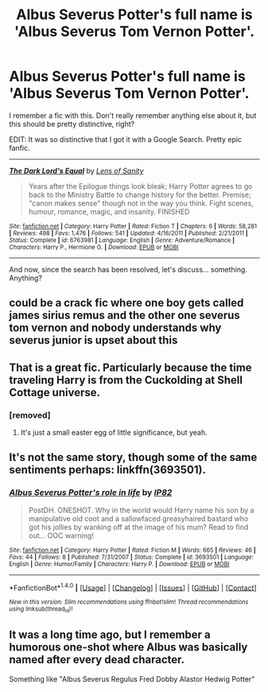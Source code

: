 #+TITLE: Albus Severus Potter's full name is 'Albus Severus Tom Vernon Potter'.

* Albus Severus Potter's full name is 'Albus Severus Tom Vernon Potter'.
:PROPERTIES:
:Author: Aardwarkthe2nd
:Score: 7
:DateUnix: 1519669741.0
:DateShort: 2018-Feb-26
:FlairText: Request
:END:
I remember a fic with this. Don't really remember anything else about it, but this should be pretty distinctive, right?

EDIT: It was so distinctive that I got it with a Google Search. Pretty epic fanfic.

--------------

[[http://www.fanfiction.net/s/6763981/1/][*/The Dark Lord's Equal/*]] by [[https://www.fanfiction.net/u/2468907/Lens-of-Sanity][/Lens of Sanity/]]

#+begin_quote
  Years after the Epilogue things look bleak; Harry Potter agrees to go back to the Ministry Battle to change history for the better. Premise; "canon makes sense" though not in the way you think. Fight scenes, humour, romance, magic, and insanity. FINISHED
#+end_quote

^{/Site/: [[http://www.fanfiction.net/][fanfiction.net]] *|* /Category/: Harry Potter *|* /Rated/: Fiction T *|* /Chapters/: 6 *|* /Words/: 58,281 *|* /Reviews/: 498 *|* /Favs/: 1,476 *|* /Follows/: 541 *|* /Updated/: 4/16/2011 *|* /Published/: 2/21/2011 *|* /Status/: Complete *|* /id/: 6763981 *|* /Language/: English *|* /Genre/: Adventure/Romance *|* /Characters/: Harry P., Hermione G. *|* /Download/: [[http://www.p0ody-files.com/ff_to_ebook/ffn-bot/index.php?id=6763981&source=ff&filetype=epub][EPUB]] or [[http://www.p0ody-files.com/ff_to_ebook/ffn-bot/index.php?id=6763981&source=ff&filetype=mobi][MOBI]]}

--------------

And now, since the search has been resolved, let's discuss... something. Anything?


** could be a crack fic where one boy gets called james sirius remus and the other one severus tom vernon and nobody understands why severus junior is upset about this
:PROPERTIES:
:Author: natus92
:Score: 14
:DateUnix: 1519672106.0
:DateShort: 2018-Feb-26
:END:


** That is a great fic. Particularly because the time traveling Harry is from the Cuckolding at Shell Cottage universe.
:PROPERTIES:
:Author: Deathcrow
:Score: 3
:DateUnix: 1519673746.0
:DateShort: 2018-Feb-26
:END:

*** [removed]
:PROPERTIES:
:Score: 1
:DateUnix: 1519675029.0
:DateShort: 2018-Feb-26
:END:

**** It's just a small easter egg of little significance, but yeah.
:PROPERTIES:
:Author: Deathcrow
:Score: 3
:DateUnix: 1519675288.0
:DateShort: 2018-Feb-26
:END:


** It's not the same story, though some of the same sentiments perhaps: linkffn(3693501).
:PROPERTIES:
:Author: __Pers
:Score: 1
:DateUnix: 1519741517.0
:DateShort: 2018-Feb-27
:END:

*** [[http://www.fanfiction.net/s/3693501/1/][*/Albus Severus Potter's role in life/*]] by [[https://www.fanfiction.net/u/888655/IP82][/IP82/]]

#+begin_quote
  PostDH. ONESHOT. Why in the world would Harry name his son by a manipulative old coot and a sallowfaced greasyhaired bastard who got his jollies by wanking off at the image of his mum? Read to find out... OOC warning!
#+end_quote

^{/Site/: [[http://www.fanfiction.net/][fanfiction.net]] *|* /Category/: Harry Potter *|* /Rated/: Fiction M *|* /Words/: 665 *|* /Reviews/: 46 *|* /Favs/: 44 *|* /Follows/: 8 *|* /Published/: 7/31/2007 *|* /Status/: Complete *|* /id/: 3693501 *|* /Language/: English *|* /Genre/: Humor/Family *|* /Characters/: Harry P. *|* /Download/: [[http://www.ff2ebook.com/old/ffn-bot/index.php?id=3693501&source=ff&filetype=epub][EPUB]] or [[http://www.ff2ebook.com/old/ffn-bot/index.php?id=3693501&source=ff&filetype=mobi][MOBI]]}

--------------

*FanfictionBot*^{1.4.0} *|* [[[https://github.com/tusing/reddit-ffn-bot/wiki/Usage][Usage]]] | [[[https://github.com/tusing/reddit-ffn-bot/wiki/Changelog][Changelog]]] | [[[https://github.com/tusing/reddit-ffn-bot/issues/][Issues]]] | [[[https://github.com/tusing/reddit-ffn-bot/][GitHub]]] | [[[https://www.reddit.com/message/compose?to=tusing][Contact]]]

^{/New in this version: Slim recommendations using/ ffnbot!slim! /Thread recommendations using/ linksub(thread_id)!}
:PROPERTIES:
:Author: FanfictionBot
:Score: 1
:DateUnix: 1519741542.0
:DateShort: 2018-Feb-27
:END:


** It was a long time ago, but I remember a humorous one-shot where Albus was basically named after every dead character.

Something like "Albus Severus Regulus Fred Dobby Alastor Hedwig Potter"
:PROPERTIES:
:Author: jpk17041
:Score: 1
:DateUnix: 1519761492.0
:DateShort: 2018-Feb-27
:END:
